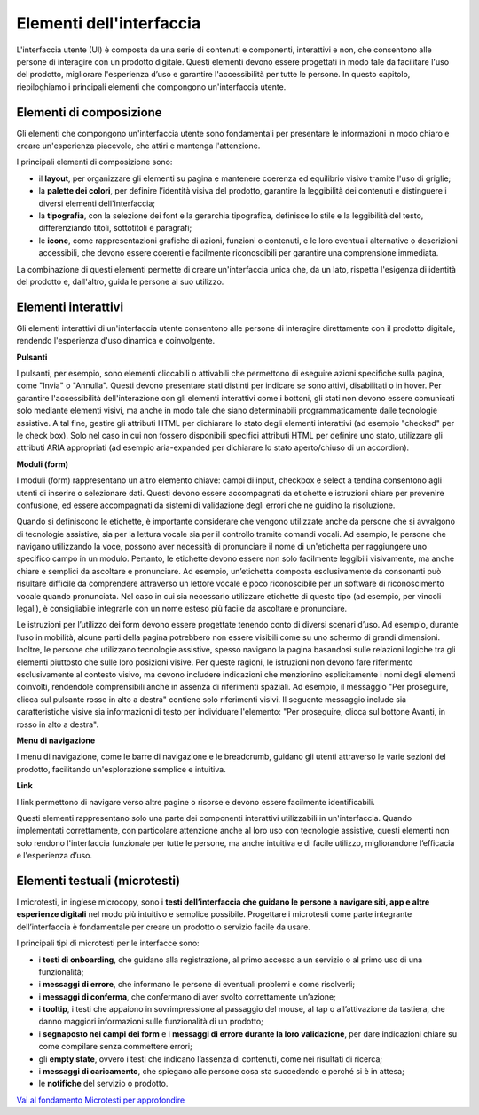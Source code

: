 Elementi dell'interfaccia
===========================

L'interfaccia utente (UI) è composta da una serie di contenuti e componenti, interattivi e non, che consentono alle persone di interagire con un prodotto digitale. Questi elementi devono essere progettati in modo tale da facilitare l'uso del prodotto, migliorare l'esperienza d’uso e garantire l'accessibilità per tutte le persone. In questo capitolo, riepiloghiamo i principali elementi che compongono un'interfaccia utente. 

Elementi di composizione
---------------------------
Gli elementi che compongono un'interfaccia utente sono fondamentali per presentare le informazioni in modo chiaro e creare un'esperienza piacevole, che attiri e mantenga l'attenzione.

I principali elementi di composizione sono: 

- il **layout**,  per organizzare gli elementi su pagina e mantenere coerenza ed equilibrio visivo tramite l'uso di griglie;  
- la **palette dei colori**, per definire l’identità visiva del prodotto, garantire la leggibilità dei contenuti e distinguere i diversi elementi dell'interfaccia; 
- la **tipografia**, con la selezione dei font e la gerarchia tipografica, definisce lo stile e la leggibilità del testo, differenziando titoli, sottotitoli e paragrafi;  
- le **icone**, come rappresentazioni grafiche di azioni, funzioni o contenuti, e le loro eventuali alternative o descrizioni accessibili, che devono essere coerenti e facilmente riconoscibili per garantire una comprensione immediata.

La combinazione di questi elementi permette di creare un'interfaccia unica che, da un lato, rispetta l'esigenza di identità del prodotto e, dall'altro, guida le persone al suo utilizzo. 

  
Elementi interattivi
------------------------
Gli elementi interattivi di un'interfaccia utente consentono alle persone di interagire direttamente con il prodotto digitale, rendendo l'esperienza d'uso dinamica e coinvolgente. 

**Pulsanti**

I pulsanti, per esempio, sono elementi cliccabili o attivabili che permettono di eseguire azioni specifiche sulla pagina, come "Invia" o "Annulla". Questi devono presentare stati distinti per indicare se sono attivi, disabilitati o in hover. Per garantire l'accessibilità dell'interazione con gli elementi interattivi come i bottoni, gli stati non devono essere comunicati solo mediante elementi visivi, ma anche in modo tale che siano determinabili programmaticamente dalle tecnologie assistive. A tal fine, gestire gli attributi HTML per dichiarare lo stato degli elementi interattivi (ad esempio "checked" per le check box). Solo nel caso in cui non fossero disponibili specifici attributi HTML per definire uno stato, utilizzare gli attributi ARIA appropriati (ad esempio aria-expanded per dichiarare lo stato aperto/chiuso di un accordion).

**Moduli (form)**

I moduli (form) rappresentano un altro elemento chiave: campi di input, checkbox e select a tendina consentono agli utenti di inserire o selezionare dati. Questi devono essere accompagnati da etichette e istruzioni chiare per prevenire confusione, ed essere accompagnati da sistemi di validazione degli errori che ne guidino la risoluzione.

Quando si definiscono le etichette, è importante considerare che vengono utilizzate anche da persone che si avvalgono di tecnologie assistive, sia per la lettura vocale sia per il controllo tramite comandi vocali. Ad esempio, le persone che navigano utilizzando la voce, possono aver necessità di pronunciare il nome di un'etichetta per raggiungere uno specifico campo in un modulo. Pertanto, le etichette devono essere non solo facilmente leggibili visivamente, ma anche chiare e semplici da ascoltare e pronunciare. Ad esempio, un’etichetta composta esclusivamente da consonanti può risultare difficile da comprendere attraverso un lettore vocale e poco riconoscibile per un software di riconoscimento vocale quando pronunciata. Nel caso in cui sia necessario utilizzare etichette di questo tipo (ad esempio, per vincoli legali), è consigliabile integrarle con un nome esteso più facile da ascoltare e pronunciare.

Le istruzioni per l’utilizzo dei form devono essere progettate tenendo conto di diversi scenari d’uso. Ad esempio, durante l’uso in mobilità, alcune parti della pagina potrebbero non essere visibili come su uno schermo di grandi dimensioni. Inoltre, le persone che utilizzano tecnologie assistive, spesso navigano la pagina basandosi sulle relazioni logiche tra gli elementi piuttosto che sulle loro posizioni visive. Per queste ragioni, le istruzioni non devono fare riferimento esclusivamente al contesto visivo, ma devono includere indicazioni che menzionino esplicitamente i nomi degli elementi coinvolti, rendendole comprensibili anche in assenza di riferimenti spaziali. Ad esempio, il messaggio "Per proseguire, clicca sul pulsante rosso in alto a destra" contiene solo riferimenti visivi. Il seguente messaggio include sia caratteristiche visive sia informazioni di testo per individuare l'elemento: "Per proseguire, clicca sul bottone Avanti, in rosso in alto a destra".

**Menu di navigazione**

I menu di navigazione, come le barre di navigazione e le breadcrumb, guidano gli utenti attraverso le varie sezioni del prodotto, facilitando un'esplorazione semplice e intuitiva. 

**Link**

I link permettono di navigare verso altre pagine o risorse e devono essere facilmente identificabili.


Questi elementi rappresentano solo una parte dei componenti interattivi utilizzabili in un'interfaccia. Quando implementati correttamente, con particolare attenzione anche al loro uso con tecnologie assistive, questi elementi non solo rendono l'interfaccia funzionale per tutte le persone, ma anche intuitiva e di facile utilizzo, migliorandone l’efficacia e l'esperienza d’uso.


Elementi testuali (microtesti)
-----------------------------------
I microtesti, in inglese microcopy, sono i **testi dell’interfaccia che guidano le persone a navigare siti, app e altre esperienze digitali** nel modo più intuitivo e semplice possibile. Progettare i microtesti come parte integrante dell’interfaccia è fondamentale per creare un prodotto o servizio facile da usare.

I principali tipi di microtesti per le interfacce sono: 

- i **testi di onboarding**, che guidano alla registrazione, al primo accesso a un servizio o al primo uso di una funzionalità; 
- i **messaggi di errore**, che informano le persone di eventuali problemi e come risolverli; 
- i **messaggi di conferma**, che confermano di aver svolto correttamente un’azione; 
- i **tooltip**, i testi che appaiono in sovrimpressione al passaggio del mouse, al tap o all’attivazione da tastiera, che danno maggiori informazioni sulle funzionalità di un prodotto; 
- i **segnaposto nei campi dei form** e i **messaggi di errore durante la loro validazione**, per dare indicazioni chiare su come compilare senza commettere errori; 
- gli **empty state**, ovvero i testi che indicano l’assenza di contenuti, come nei risultati di ricerca; 
- i **messaggi di caricamento**, che spiegano alle persone cosa sta succedendo e perché si è in attesa; 
- le **notifiche** del servizio o prodotto.

`Vai al fondamento Microtesti per approfondire <https://designers.italia.it/design-system/fondamenti/microtesti/>`_
